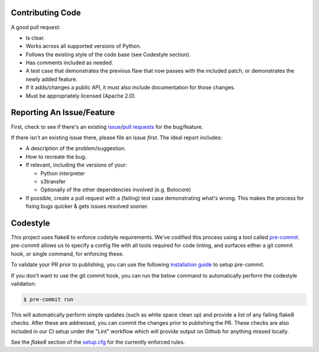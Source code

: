 Contributing Code
-----------------
A good pull request:

-  Is clear.
-  Works across all supported versions of Python.
-  Follows the existing style of the code base (see Codestyle section).
-  Has comments included as needed.

-  A test case that demonstrates the previous flaw that now passes with
   the included patch, or demonstrates the newly added feature.
-  If it adds/changes a public API, it must also include documentation
   for those changes.
-  Must be appropriately licensed (Apache 2.0).

Reporting An Issue/Feature
--------------------------
First, check to see if there's an existing
`issue <https://github.com/boto/botocore/issues>`__/`pull requests <https://github.com/boto/botocore/pulls>`__ for the bug/feature.

If there isn't an existing issue there, please file an issue *first*. The
ideal report includes:

-  A description of the problem/suggestion.
-  How to recreate the bug.
-  If relevant, including the versions of your:

   -  Python interpreter
   -  s3transfer
   -  Optionally of the other dependencies involved (e.g. Botocore)

-  If possible, create a pull request with a (failing) test case
   demonstrating what's wrong. This makes the process for fixing bugs
   quicker & gets issues resolved sooner.

Codestyle
---------
This project uses flake8 to enforce codstyle requirements. We've codified this
process using a tool called `pre-commit <https://pre-commit.com/>`__. pre-commit
allows us to specify a config file with all tools required for code linting,
and surfaces either a git commit hook, or single command, for enforcing these.

To validate your PR prior to publishing, you can use the following
`installation guide <https://pre-commit.com/#install>`__ to setup pre-commit.

If you don't want to use the git commit hook, you can run the below command
to automatically perform the codestyle validation:

.. code-block:: bash

    $ pre-commit run

This will automatically perform simple updates (such as white space clean up)
and provide a list of any failing flake8 checks. After these are addressed,
you can commit the changes prior to publishing the PR.
These checks are also included in our CI setup under the "Lint" workflow which will provide output on Github for anything missed locally.

See the `flake8` section of the
`setup.cfg <https://github.com/boto/s3transfer/blob/develop/setup.cfg>`__ for the
currently enforced rules.
